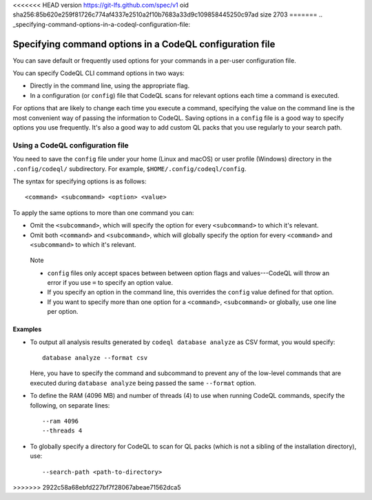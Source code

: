 <<<<<<< HEAD
version https://git-lfs.github.com/spec/v1
oid sha256:85b620e259f81726c774af4337e2510a2f10b7683a33d9c109858445250c97ad
size 2703
=======
.. _specifying-command-options-in-a-codeql-configuration-file:

Specifying command options in a CodeQL configuration file
=========================================================

You can save default or frequently used options for your commands in a per-user
configuration file.

You can specify CodeQL CLI command options in two ways:

- Directly in the command line, using the appropriate flag. 
- In a configuration (or ``config``) file that CodeQL scans for relevant
  options each time a command is executed.

For options that are likely to change each time you execute a command,
specifying the value on the command line is the most convenient way of passing
the information to CodeQL. Saving options in a ``config`` file is a good way to
specify options you use frequently. 
It's also a good way to add custom QL packs that you use regularly to your search path.

Using a CodeQL configuration file
---------------------------------

You need to save the ``config`` file under your home (Linux and macOS) or user profile
(Windows) directory in the ``.config/codeql/`` subdirectory.
For example, ``$HOME/.config/codeql/config``.

The syntax for specifying options is as follows::

   <command> <subcommand> <option> <value>

To apply the same options to more than one command you can:

- Omit the ``<subcommand>``, which will specify the option for every
  ``<subcommand>`` to which it's relevant.
- Omit both ``<command>`` and ``<subcommand>``, which will globally specify the
  option for every ``<command>`` and ``<subcommand>`` to which it's relevant.

.. pull-quote::

   Note
  
   - ``config`` files only accept spaces between between option flags and
     values---CodeQL will throw an error if you use ``=`` to specify an option value.
   - If you specify an option in the command line, this overrides the ``config``
     value defined for that option.
   - If you want to specify more than one option for a ``<command>``,
     ``<subcommand>`` or globally, use one line per option.


Examples
~~~~~~~~

- To output all analysis results generated by ``codeql database analyze`` as
  CSV format, you would specify::

     database analyze --format csv

  Here, you have to specify the command and subcommand to prevent any of the
  low-level commands that are executed during ``database analyze`` being passed
  the same ``--format`` option.

- To define the RAM (4096 MB) and number of threads (4) to use when running
  CodeQL commands, specify the following, on separate lines::

      --ram 4096
      --threads 4

- To globally specify a directory for CodeQL to scan for QL packs (which is not a
  sibling of the installation directory), use::

     --search-path <path-to-directory>
>>>>>>> 2922c58a68ebfd227bf7f28067abeae71562dca5
